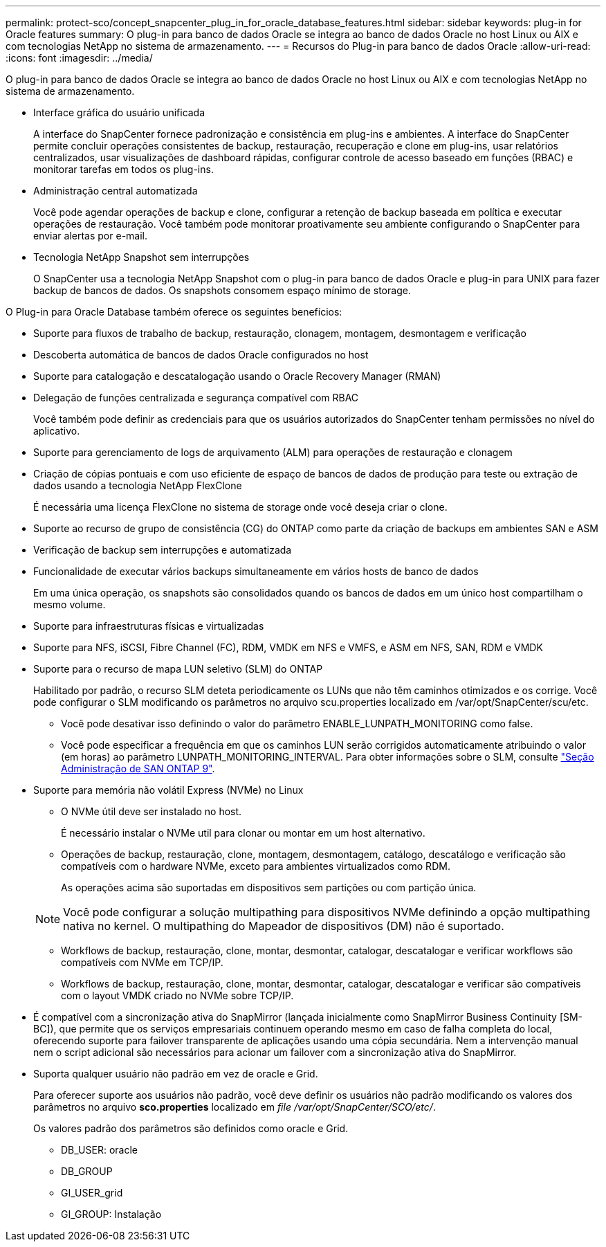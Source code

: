 ---
permalink: protect-sco/concept_snapcenter_plug_in_for_oracle_database_features.html 
sidebar: sidebar 
keywords: plug-in for Oracle features 
summary: O plug-in para banco de dados Oracle se integra ao banco de dados Oracle no host Linux ou AIX e com tecnologias NetApp no sistema de armazenamento. 
---
= Recursos do Plug-in para banco de dados Oracle
:allow-uri-read: 
:icons: font
:imagesdir: ../media/


[role="lead"]
O plug-in para banco de dados Oracle se integra ao banco de dados Oracle no host Linux ou AIX e com tecnologias NetApp no sistema de armazenamento.

* Interface gráfica do usuário unificada
+
A interface do SnapCenter fornece padronização e consistência em plug-ins e ambientes. A interface do SnapCenter permite concluir operações consistentes de backup, restauração, recuperação e clone em plug-ins, usar relatórios centralizados, usar visualizações de dashboard rápidas, configurar controle de acesso baseado em funções (RBAC) e monitorar tarefas em todos os plug-ins.

* Administração central automatizada
+
Você pode agendar operações de backup e clone, configurar a retenção de backup baseada em política e executar operações de restauração. Você também pode monitorar proativamente seu ambiente configurando o SnapCenter para enviar alertas por e-mail.

* Tecnologia NetApp Snapshot sem interrupções
+
O SnapCenter usa a tecnologia NetApp Snapshot com o plug-in para banco de dados Oracle e plug-in para UNIX para fazer backup de bancos de dados. Os snapshots consomem espaço mínimo de storage.



O Plug-in para Oracle Database também oferece os seguintes benefícios:

* Suporte para fluxos de trabalho de backup, restauração, clonagem, montagem, desmontagem e verificação
* Descoberta automática de bancos de dados Oracle configurados no host
* Suporte para catalogação e descatalogação usando o Oracle Recovery Manager (RMAN)
* Delegação de funções centralizada e segurança compatível com RBAC
+
Você também pode definir as credenciais para que os usuários autorizados do SnapCenter tenham permissões no nível do aplicativo.

* Suporte para gerenciamento de logs de arquivamento (ALM) para operações de restauração e clonagem
* Criação de cópias pontuais e com uso eficiente de espaço de bancos de dados de produção para teste ou extração de dados usando a tecnologia NetApp FlexClone
+
É necessária uma licença FlexClone no sistema de storage onde você deseja criar o clone.

* Suporte ao recurso de grupo de consistência (CG) do ONTAP como parte da criação de backups em ambientes SAN e ASM
* Verificação de backup sem interrupções e automatizada
* Funcionalidade de executar vários backups simultaneamente em vários hosts de banco de dados
+
Em uma única operação, os snapshots são consolidados quando os bancos de dados em um único host compartilham o mesmo volume.

* Suporte para infraestruturas físicas e virtualizadas
* Suporte para NFS, iSCSI, Fibre Channel (FC), RDM, VMDK em NFS e VMFS, e ASM em NFS, SAN, RDM e VMDK
* Suporte para o recurso de mapa LUN seletivo (SLM) do ONTAP
+
Habilitado por padrão, o recurso SLM deteta periodicamente os LUNs que não têm caminhos otimizados e os corrige. Você pode configurar o SLM modificando os parâmetros no arquivo scu.properties localizado em /var/opt/SnapCenter/scu/etc.

+
** Você pode desativar isso definindo o valor do parâmetro ENABLE_LUNPATH_MONITORING como false.
** Você pode especificar a frequência em que os caminhos LUN serão corrigidos automaticamente atribuindo o valor (em horas) ao parâmetro LUNPATH_MONITORING_INTERVAL. Para obter informações sobre o SLM, consulte https://docs.netapp.com/us-en/ontap/san-admin/index.html["Seção Administração de SAN ONTAP 9"^].


* Suporte para memória não volátil Express (NVMe) no Linux
+
** O NVMe útil deve ser instalado no host.
+
É necessário instalar o NVMe util para clonar ou montar em um host alternativo.

** Operações de backup, restauração, clone, montagem, desmontagem, catálogo, descatálogo e verificação são compatíveis com o hardware NVMe, exceto para ambientes virtualizados como RDM.
+
As operações acima são suportadas em dispositivos sem partições ou com partição única.

+

NOTE: Você pode configurar a solução multipathing para dispositivos NVMe definindo a opção multipathing nativa no kernel. O multipathing do Mapeador de dispositivos (DM) não é suportado.

** Workflows de backup, restauração, clone, montar, desmontar, catalogar, descatalogar e verificar workflows são compatíveis com NVMe em TCP/IP.
** Workflows de backup, restauração, clone, montar, desmontar, catalogar, descatalogar e verificar são compatíveis com o layout VMDK criado no NVMe sobre TCP/IP.


* É compatível com a sincronização ativa do SnapMirror (lançada inicialmente como SnapMirror Business Continuity [SM-BC]), que permite que os serviços empresariais continuem operando mesmo em caso de falha completa do local, oferecendo suporte para failover transparente de aplicações usando uma cópia secundária. Nem a intervenção manual nem o script adicional são necessários para acionar um failover com a sincronização ativa do SnapMirror.
* Suporta qualquer usuário não padrão em vez de oracle e Grid.
+
Para oferecer suporte aos usuários não padrão, você deve definir os usuários não padrão modificando os valores dos parâmetros no arquivo *sco.properties* localizado em _file /var/opt/SnapCenter/SCO/etc/_.

+
Os valores padrão dos parâmetros são definidos como oracle e Grid.

+
** DB_USER: oracle
** DB_GROUP
** GI_USER_grid
** GI_GROUP: Instalação




